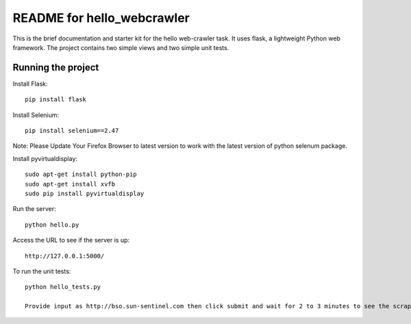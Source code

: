 ===========================
README for hello_webcrawler
===========================

This is the brief documentation and starter kit for the hello web-crawler task.  It uses flask, a lightweight Python web framework.  The project contains two simple views and two simple unit tests.


Running the project
===================

Install Flask::

    pip install flask

Install Selenium:: 
    
    pip install selenium==2.47
 
Note: Please Update Your Firefox Browser to latest version to work with the latest version of python selenum package.

Install pyvirtualdisplay::

    sudo apt-get install python-pip
    sudo apt-get install xvfb
    sudo pip install pyvirtualdisplay

Run the server::

    python hello.py

Access the URL to see if the server is up::

    http://127.0.0.1:5000/

To run the unit tests::

    python hello_tests.py
    
    Provide input as http://bso.sun-sentinel.com then click submit and wait for 2 to 3 minutes to see the scraped images.
    
